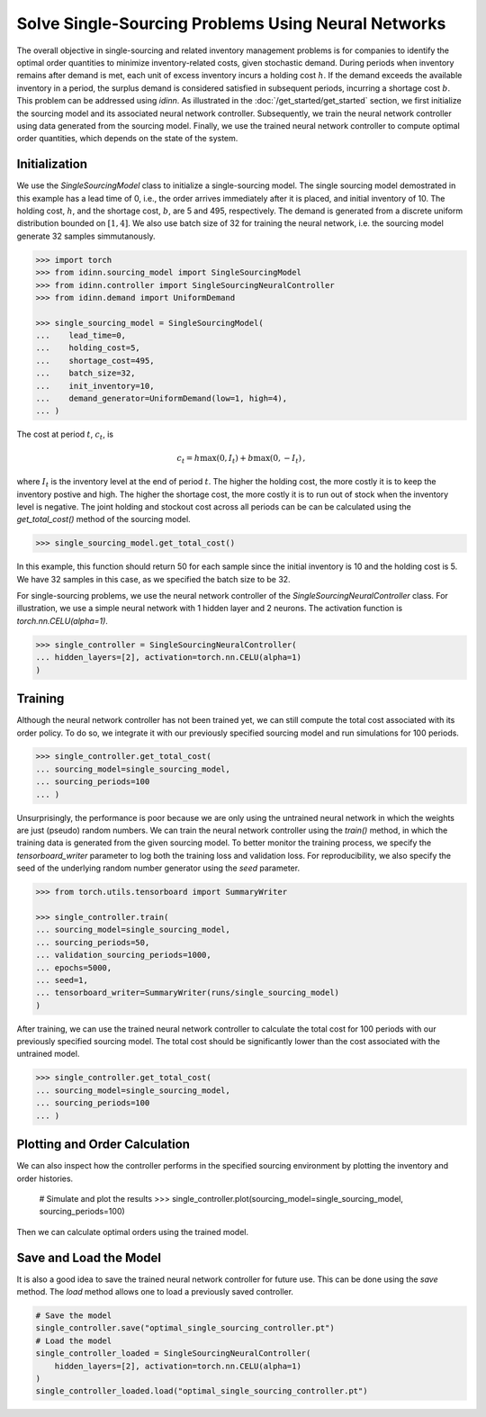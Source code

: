 Solve Single-Sourcing Problems Using Neural Networks
====================================================

The overall objective in single-sourcing and related inventory management problems is for companies to identify the optimal order quantities to minimize inventory-related costs, given stochastic demand. During periods when inventory remains after demand is met, each unit of excess inventory incurs a holding cost :math:`h`. If the demand exceeds the available inventory in a period, the surplus demand is considered satisfied in subsequent periods, incurring a shortage cost :math:`b`. This problem can be addressed using `idinn`. As illustrated in the :doc:`/get_started/get_started` section, we first initialize the sourcing model and its associated neural network controller. Subsequently, we train the neural network controller using data generated from the sourcing model. Finally, we use the trained neural network controller to compute optimal order quantities, which depends on the state of the system.

Initialization
--------------

We use the `SingleSourcingModel` class to initialize a single-sourcing model. The single sourcing model demostrated in this example has a lead time of 0, i.e., the order arrives immediately after it is placed, and initial inventory of 10. The holding cost, :math:`h`, and the shortage cost, :math:`b`, are 5 and 495, respectively. The demand is generated from a discrete uniform distribution bounded on :math:`[1, 4]`. We also use batch size of 32 for training the neural network, i.e. the sourcing model generate 32 samples simmutanously.

.. code-block:: python
    
   >>> import torch
   >>> from idinn.sourcing_model import SingleSourcingModel
   >>> from idinn.controller import SingleSourcingNeuralController
   >>> from idinn.demand import UniformDemand

   >>> single_sourcing_model = SingleSourcingModel(
   ...    lead_time=0,
   ...    holding_cost=5,
   ...    shortage_cost=495,
   ...    batch_size=32,
   ...    init_inventory=10,
   ...    demand_generator=UniformDemand(low=1, high=4),
   ... )

The cost at period :math:`t`, :math:`c_t`, is

.. math::

   c_t = h \max(0, I_t) + b \max(0, - I_t)\,,

where :math:`I_t` is the inventory level at the end of period :math:`t`. The higher the holding cost, the more costly it is to keep the inventory postive and high. The higher the shortage cost, the more costly it is to run out of stock when the inventory level is negative. The joint holding and stockout cost across all periods can be can be calculated using the `get_total_cost()` method of the sourcing model.

.. code-block:: python
    
   >>> single_sourcing_model.get_total_cost()

In this example, this function should return 50 for each sample since the initial inventory is 10 and the holding cost is 5. We have 32 samples in this case, as we specified the batch size to be 32.

For single-sourcing problems, we use the neural network controller of the `SingleSourcingNeuralController` class. For illustration, we use a simple neural network with 1 hidden layer and 2 neurons. The activation function is `torch.nn.CELU(alpha=1)`.

.. code-block:: python

    >>> single_controller = SingleSourcingNeuralController(
    ... hidden_layers=[2], activation=torch.nn.CELU(alpha=1)
    )

Training
--------

Although the neural network controller has not been trained yet, we can still compute the total cost associated with its order policy. To do so, we integrate it with our previously specified sourcing model and run simulations for 100 periods.

.. code-block:: python
    
    >>> single_controller.get_total_cost(
    ... sourcing_model=single_sourcing_model,
    ... sourcing_periods=100
    ... )

Unsurprisingly, the performance is poor because we are only using the untrained neural network in which the weights are just (pseudo) random numbers. We can train the neural network controller using the `train()` method, in which the training data is generated from the given sourcing model. To better monitor the training process, we specify the `tensorboard_writer` parameter to log both the training loss and validation loss. For reproducibility, we also specify the seed of the underlying random number generator using the `seed` parameter.

.. code-block:: python

    >>> from torch.utils.tensorboard import SummaryWriter

    >>> single_controller.train(
    ... sourcing_model=single_sourcing_model,
    ... sourcing_periods=50,
    ... validation_sourcing_periods=1000,
    ... epochs=5000,
    ... seed=1,
    ... tensorboard_writer=SummaryWriter(runs/single_sourcing_model)
    )

After training, we can use the trained neural network controller to calculate the total cost for 100 periods with our previously specified sourcing model. The total cost should be significantly lower than the cost associated with the untrained model.

.. code-block:: python

    >>> single_controller.get_total_cost(
    ... sourcing_model=single_sourcing_model,
    ... sourcing_periods=100
    ... )

Plotting and Order Calculation
------------------------------------------

We can also inspect how the controller performs in the specified sourcing environment by plotting the inventory and order histories.

    # Simulate and plot the results
    >>> single_controller.plot(sourcing_model=single_sourcing_model, sourcing_periods=100)
    
Then we can calculate optimal orders using the trained model.

.. code-block:: python
    # Calculate the optimal order quantity for applications
    >>> single_controller.forward(current_inventory=10, past_orders=[1, 5])

Save and Load the Model
-----------------------

It is also a good idea to save the trained neural network controller for future use. This can be done using the `save` method. The `load` method allows one to load a previously saved controller.

.. code-block:: python

    # Save the model
    single_controller.save("optimal_single_sourcing_controller.pt")
    # Load the model
    single_controller_loaded = SingleSourcingNeuralController(
        hidden_layers=[2], activation=torch.nn.CELU(alpha=1)
    )
    single_controller_loaded.load("optimal_single_sourcing_controller.pt")